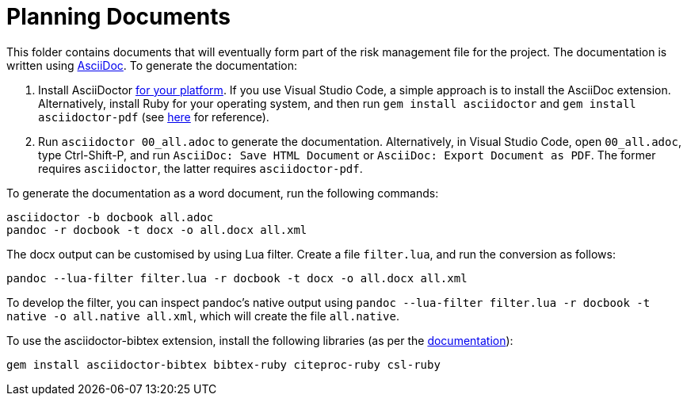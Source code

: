 = Planning Documents

This folder contains documents that will eventually form part of the risk management file for the project. The documentation is written using https://asciidoc.org/[AsciiDoc]. To generate the documentation:

1. Install AsciiDoctor https://docs.asciidoctor.org/asciidoctor/latest/install/windows/[for your platform]. If you use Visual Studio Code, a simple approach is to install the AsciiDoc extension. Alternatively, install Ruby for your operating system, and then run `gem install asciidoctor` and `gem install asciidoctor-pdf` (see https://docs.asciidoctor.org/asciidoctor/latest/install/ruby-packaging/[here] for reference).
2. Run `asciidoctor 00_all.adoc` to generate the documentation. Alternatively, in Visual Studio Code, open `00_all.adoc`, type Ctrl-Shift-P, and run `AsciiDoc: Save HTML Document` or `AsciiDoc: Export Document as PDF`. The former requires `asciidoctor`, the latter requires `asciidoctor-pdf`.

To generate the documentation as a word document, run the following commands:

[,bash]
----
asciidoctor -b docbook all.adoc
pandoc -r docbook -t docx -o all.docx all.xml
----

The docx output can be customised by using Lua filter. Create a file `filter.lua`, and run the conversion as follows:

[,bash]
----
pandoc --lua-filter filter.lua -r docbook -t docx -o all.docx all.xml
----

To develop the filter, you can inspect pandoc's native output using `pandoc --lua-filter filter.lua -r docbook -t native -o all.native all.xml`, which will create the file `all.native`. 

To use the asciidoctor-bibtex extension, install the following libraries (as per the https://github.com/asciidoctor/asciidoctor-bibtex[documentation]):

[,bash]
----
gem install asciidoctor-bibtex bibtex-ruby citeproc-ruby csl-ruby
----

